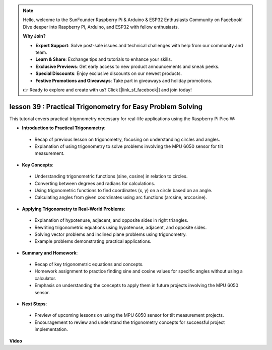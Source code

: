 .. note::

    Hello, welcome to the SunFounder Raspberry Pi & Arduino & ESP32 Enthusiasts Community on Facebook! Dive deeper into Raspberry Pi, Arduino, and ESP32 with fellow enthusiasts.

    **Why Join?**

    - **Expert Support**: Solve post-sale issues and technical challenges with help from our community and team.
    - **Learn & Share**: Exchange tips and tutorials to enhance your skills.
    - **Exclusive Previews**: Get early access to new product announcements and sneak peeks.
    - **Special Discounts**: Enjoy exclusive discounts on our newest products.
    - **Festive Promotions and Giveaways**: Take part in giveaways and holiday promotions.

    👉 Ready to explore and create with us? Click [|link_sf_facebook|] and join today!

lesson 39 : Practical Trigonometry for Easy Problem Solving
=============================================================================
This tutorial covers practical trigonometry necessary for real-life applications using the Raspberry Pi Pico W:

* **Introduction to Practical Trigonometry**:
 - Recap of previous lesson on trigonometry, focusing on understanding circles and angles.
 - Explanation of using trigonometry to solve problems involving the MPU 6050 sensor for tilt measurement.
* **Key Concepts**:
 - Understanding trigonometric functions (sine, cosine) in relation to circles.
 - Converting between degrees and radians for calculations.
 - Using trigonometric functions to find coordinates (x, y) on a circle based on an angle.
 - Calculating angles from given coordinates using arc functions (arcsine, arccosine).
* **Applying Trigonometry to Real-World Problems**:
 - Explanation of hypotenuse, adjacent, and opposite sides in right triangles.
 - Rewriting trigonometric equations using hypotenuse, adjacent, and opposite sides.
 - Solving vector problems and inclined plane problems using trigonometry.
 - Example problems demonstrating practical applications.
* **Summary and Homework**:
 - Recap of key trigonometric equations and concepts.
 - Homework assignment to practice finding sine and cosine values for specific angles without using a calculator.
 - Emphasis on understanding the concepts to apply them in future projects involving the MPU 6050 sensor.
* **Next Steps**:
 - Preview of upcoming lessons on using the MPU 6050 sensor for tilt measurement projects.
 - Encouragement to review and understand the trigonometry concepts for successful project implementation.



**Video**

.. raw:: html

    <iframe width="700" height="500" src="https://www.youtube.com/embed/RQbt9XWyw0o?si=gEPKPszxhWZiFeT5" title="YouTube video player" frameborder="0" allow="accelerometer; autoplay; clipboard-write; encrypted-media; gyroscope; picture-in-picture; web-share" allowfullscreen></iframe>
